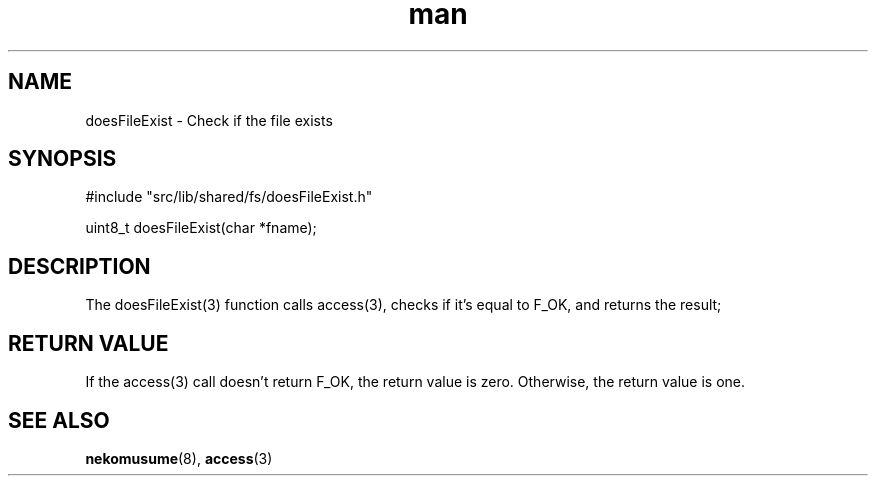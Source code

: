 .TH man 3 "2024-05-12" "0.0.0" "nekomusume internal common library doesFileExist(3)"
.SH NAME
doesFileExist - Check if the file exists
.SH SYNOPSIS
#include "src/lib/shared/fs/doesFileExist.h"

uint8_t doesFileExist(char *fname);
.SH DESCRIPTION
The doesFileExist(3) function calls access(3), checks if it's equal to F_OK, and returns the result;
.SH RETURN VALUE
If the access(3) call doesn't return F_OK, the return value is zero. Otherwise, the return value is one.
.SH SEE ALSO
.BR nekomusume (8),
.BR access (3)
